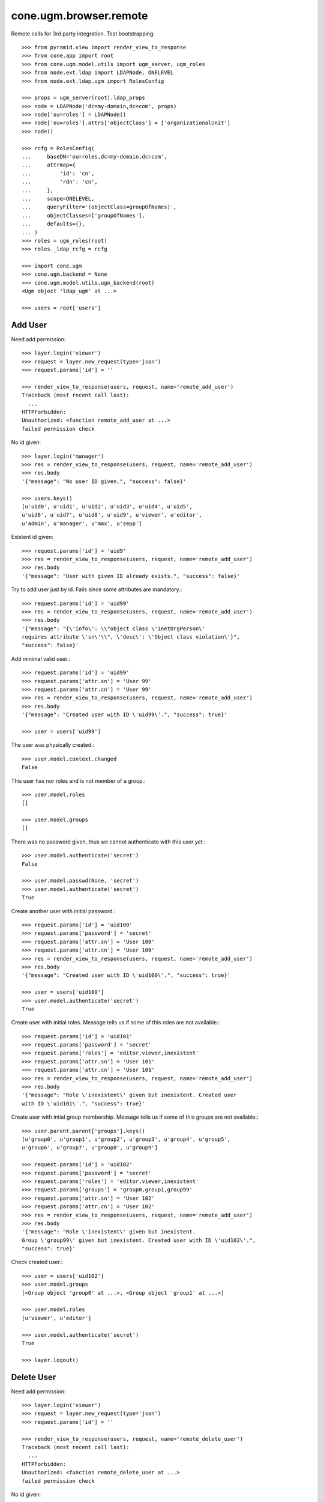 cone.ugm.browser.remote
=======================

Remote calls for 3rd party integration. Test bootstrapping::

    >>> from pyramid.view import render_view_to_response
    >>> from cone.app import root
    >>> from cone.ugm.model.utils import ugm_server, ugm_roles
    >>> from node.ext.ldap import LDAPNode, ONELEVEL
    >>> from node.ext.ldap.ugm import RolesConfig
    
    >>> props = ugm_server(root).ldap_props
    >>> node = LDAPNode('dc=my-domain,dc=com', props)
    >>> node['ou=roles'] = LDAPNode()
    >>> node['ou=roles'].attrs['objectClass'] = ['organizationalUnit']
    >>> node()
    
    >>> rcfg = RolesConfig(
    ...     baseDN='ou=roles,dc=my-domain,dc=com',
    ...     attrmap={
    ...         'id': 'cn',
    ...         'rdn': 'cn',
    ...     },
    ...     scope=ONELEVEL,
    ...     queryFilter='(objectClass=groupOfNames)',
    ...     objectClasses=['groupOfNames'],
    ...     defaults={},
    ... )
    >>> roles = ugm_roles(root)
    >>> roles._ldap_rcfg = rcfg
    
    >>> import cone.ugm
    >>> cone.ugm.backend = None
    >>> cone.ugm.model.utils.ugm_backend(root)
    <Ugm object 'ldap_ugm' at ...>
    
    >>> users = root['users']


Add User
--------

Need add permission::

    >>> layer.login('viewer')    
    >>> request = layer.new_request(type='json')
    >>> request.params['id'] = ''

    >>> render_view_to_response(users, request, name='remote_add_user')
    Traceback (most recent call last):
      ...
    HTTPForbidden: 
    Unauthorized: <function remote_add_user at ...> 
    failed permission check

No id given::

    >>> layer.login('manager')
    >>> res = render_view_to_response(users, request, name='remote_add_user')
    >>> res.body
    '{"message": "No user ID given.", "success": false}'
    
    >>> users.keys()
    [u'uid0', u'uid1', u'uid2', u'uid3', u'uid4', u'uid5', 
    u'uid6', u'uid7', u'uid8', u'uid9', u'viewer', u'editor', 
    u'admin', u'manager', u'max', u'sepp']

Existent id given::

    >>> request.params['id'] = 'uid9'
    >>> res = render_view_to_response(users, request, name='remote_add_user')
    >>> res.body
    '{"message": "User with given ID already exists.", "success": false}'

Try to add user just by id. Fails since some attributes are mandatory.::

    >>> request.params['id'] = 'uid99'
    >>> res = render_view_to_response(users, request, name='remote_add_user')
    >>> res.body
    '{"message": "{\'info\': \\"object class \'inetOrgPerson\' 
    requires attribute \'sn\'\\", \'desc\': \'Object class violation\'}", 
    "success": false}'

Add minimal valid user.::

    >>> request.params['id'] = 'uid99'
    >>> request.params['attr.sn'] = 'User 99'
    >>> request.params['attr.cn'] = 'User 99'
    >>> res = render_view_to_response(users, request, name='remote_add_user')
    >>> res.body
    '{"message": "Created user with ID \'uid99\'.", "success": true}'
    
    >>> user = users['uid99']

The user was physically created.::

    >>> user.model.context.changed
    False

This user has nor roles and is not member of a group.::

    >>> user.model.roles
    []
    
    >>> user.model.groups
    []

There was no password given, thus we cannot authenticate with this user yet.::

    >>> user.model.authenticate('secret')
    False
    
    >>> user.model.passwd(None, 'secret')
    >>> user.model.authenticate('secret')
    True
    
Create another user with initial password.::

    >>> request.params['id'] = 'uid100'
    >>> request.params['password'] = 'secret'
    >>> request.params['attr.sn'] = 'User 100'
    >>> request.params['attr.cn'] = 'User 100'
    >>> res = render_view_to_response(users, request, name='remote_add_user')
    >>> res.body
    '{"message": "Created user with ID \'uid100\'.", "success": true}'
    
    >>> user = users['uid100']
    >>> user.model.authenticate('secret')
    True

Create user with initial roles. Message tells us if some of this roles are not
available.::

    >>> request.params['id'] = 'uid101'
    >>> request.params['password'] = 'secret'
    >>> request.params['roles'] = 'editor,viewer,inexistent'
    >>> request.params['attr.sn'] = 'User 101'
    >>> request.params['attr.cn'] = 'User 101'
    >>> res = render_view_to_response(users, request, name='remote_add_user')
    >>> res.body
    '{"message": "Role \'inexistent\' given but inexistent. Created user 
    with ID \'uid101\'.", "success": true}'

Create user with intial group membership. Message tells us if some of this
groups are not available.::

    >>> user.parent.parent['groups'].keys()
    [u'group0', u'group1', u'group2', u'group3', u'group4', u'group5', 
    u'group6', u'group7', u'group8', u'group9']
    
    >>> request.params['id'] = 'uid102'
    >>> request.params['password'] = 'secret'
    >>> request.params['roles'] = 'editor,viewer,inexistent'
    >>> request.params['groups'] = 'group0,group1,group99'
    >>> request.params['attr.sn'] = 'User 102'
    >>> request.params['attr.cn'] = 'User 102'
    >>> res = render_view_to_response(users, request, name='remote_add_user')
    >>> res.body
    '{"message": "Role \'inexistent\' given but inexistent. 
    Group \'group99\' given but inexistent. Created user with ID \'uid102\'.", 
    "success": true}'

Check created user.::

    >>> user = users['uid102']
    >>> user.model.groups
    [<Group object 'group0' at ...>, <Group object 'group1' at ...>]
    
    >>> user.model.roles
    [u'viewer', u'editor']
    
    >>> user.model.authenticate('secret')
    True
    
    >>> layer.logout()


Delete User
-----------

Need add permission::

    >>> layer.login('viewer')    
    >>> request = layer.new_request(type='json')
    >>> request.params['id'] = ''

    >>> render_view_to_response(users, request, name='remote_delete_user')
    Traceback (most recent call last):
      ...
    HTTPForbidden: 
    Unauthorized: <function remote_delete_user at ...> 
    failed permission check

No id given::

    >>> layer.login('manager')
    >>> res = render_view_to_response(users, request, name='remote_delete_user')
    >>> res.body
    '{"message": "No user ID given.", "success": false}'
    
    >>> users.keys()
    [u'uid0', u'uid1', u'uid2', u'uid3', u'uid4', u'uid5', u'uid6', 
    u'uid7', u'uid8', u'uid9', u'viewer', u'editor', u'admin', u'manager', 
    u'max', u'sepp', u'uid99', u'uid100', u'uid101', u'uid102']

Inexistent id given::

    >>> request.params['id'] = 'uid103'
    >>> res = render_view_to_response(users, request, name='remote_delete_user')
    >>> res.body
    '{"message": "User with given ID not exists.", "success": false}'

Valid deletions::

    >>> request.params['id'] = 'uid102'
    >>> res = render_view_to_response(users, request, name='remote_delete_user')
    >>> res.body
    '{"message": "Deleted user with ID \'uid102\'.", "success": true}'
    
    >>> users.keys()
    [u'uid0', u'uid1', u'uid2', u'uid3', u'uid4', u'uid5', u'uid6', u'uid7', 
    u'uid8', u'uid9', u'viewer', u'editor', u'admin', u'manager', u'max', 
    u'sepp', u'uid99', u'uid100', u'uid101']

Cleanup::

    >>> del users['uid99']
    >>> del users['uid100']
    >>> del users['uid101']
    >>> users()
    >>> roles._ldap_rcfg = None
    >>> cone.ugm.model.utils.ugm_backend(root)
    <Ugm object 'ldap_ugm' at ...>

    >>> layer.logout()
